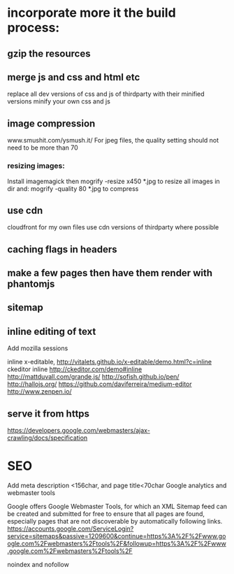 * incorporate more it the build process:

** gzip the resources
** merge js and css and html etc
  replace all dev versions of css and js of thirdparty with their
  minified versions
  minify your own css and js 
** image compression
   www.smushit.com/ysmush.it/
For jpeg files, the quality setting should not need to be more than 70
*** resizing images:
Install imagemagick then
mogrify -resize x450 *.jpg
to resize all images in dir
and:
mogrify -quality 80 *.jpg
to compress
** use cdn 
cloudfront for my own files
use cdn versions of thirdparty where possible
   
** caching flags in headers   
   
** make a few pages then have them render with phantomjs
** sitemap 
** inline editing of text 
Add mozilla sessions 

inline x-editable, http://vitalets.github.io/x-editable/demo.html?c=inline
ckeditor inline http://ckeditor.com/demo#inline
http://mattduvall.com/grande.js/
http://sofish.github.io/pen/
http://hallojs.org/
https://github.com/daviferreira/medium-editor
http://www.zenpen.io/
** serve it from https   
   
https://developers.google.com/webmasters/ajax-crawling/docs/specification
* SEO
Add meta description <156char, and page title<70char
Google analytics and webmaster tools

Google offers Google Webmaster Tools, for which an XML Sitemap feed
can be created and submitted for free to ensure that all pages are
found, especially pages that are not discoverable by automatically
following links.
https://accounts.google.com/ServiceLogin?service=sitemaps&passive=1209600&continue=https%3A%2F%2Fwww.google.com%2Fwebmasters%2Ftools%2F&followup=https%3A%2F%2Fwww.google.com%2Fwebmasters%2Ftools%2F

noindex and nofollow



